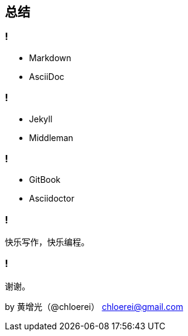 == 总结

=== !

- Markdown
- AsciiDoc

=== !

- Jekyll
- Middleman

=== !

- GitBook
- Asciidoctor

=== !

快乐写作，快乐编程。

=== !

谢谢。

by 黄增光（@chloerei） chloerei@gmail.com
